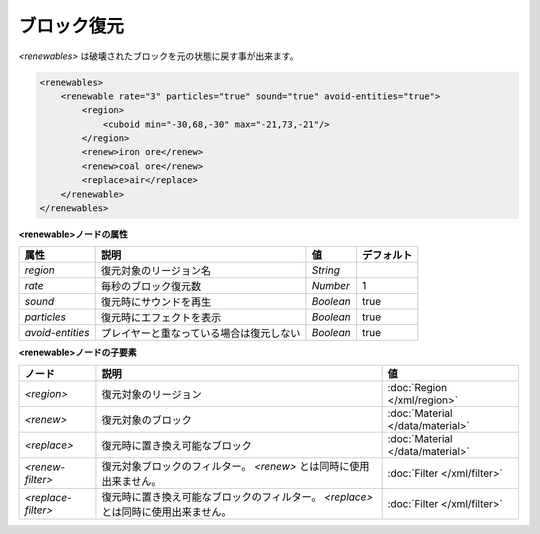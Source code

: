 ブロック復元
============

`<renewables>` は破壊されたブロックを元の状態に戻す事が出来ます。

.. code-block:: xml

   <renewables>
       <renewable rate="3" particles="true" sound="true" avoid-entities="true">
           <region>
               <cuboid min="-30,68,-30" max="-21,73,-21"/>
           </region>
           <renew>iron ore</renew>
           <renew>coal ore</renew>
           <replace>air</replace>
       </renewable>
   </renewables>

**<renewable>ノードの属性**

.. csv-table::
   :header: 属性, 説明, 値, デフォルト

   `region`, 復元対象のリージョン名, `String`
   `rate`, 毎秒のブロック復元数, `Number`, 1
   `sound`, 復元時にサウンドを再生, `Boolean`, true
   `particles`, 復元時にエフェクトを表示, `Boolean`, true
   `avoid-entities`, プレイヤーと重なっている場合は復元しない, `Boolean`, true

**<renewable>ノードの子要素**

.. csv-table::
   :header: ノード, 説明, 値

   `<region>`, 復元対象のリージョン, :doc:`Region </xml/region>`
   `<renew>`, 復元対象のブロック, :doc:`Material </data/material>`
   `<replace>`, 復元時に置き換え可能なブロック, :doc:`Material </data/material>`
   `<renew-filter>`, 復元対象ブロックのフィルター。 `<renew>` とは同時に使用出来ません。, :doc:`Filter </xml/filter>`
   `<replace-filter>`, 	復元時に置き換え可能なブロックのフィルター。 `<replace>` とは同時に使用出来ません。, :doc:`Filter </xml/filter>`

